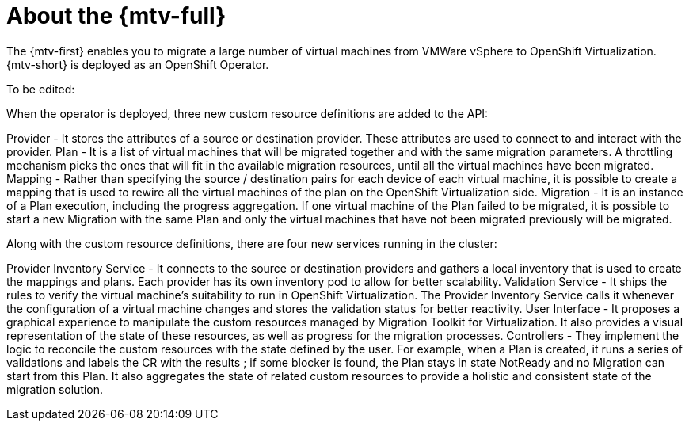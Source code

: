// Module included in the following assemblies:
//
// * doc-Migration_Toolkit_for_Virtualization-2.0/master.adoc

[id="about-mtv_{context}"]
= About the {mtv-full}

The {mtv-first} enables you to migrate a large number of virtual machines from VMWare vSphere to OpenShift Virtualization. {mtv-short} is deployed as an OpenShift Operator.

// architecture diagram

To be edited:

When the operator is deployed, three new custom resource definitions are added to the API:

Provider - It stores the attributes of a source or destination provider. These attributes are used to connect to and interact with the provider.
Plan - It is a list of virtual machines that will be migrated together and with the same migration parameters. A throttling mechanism picks the ones that will fit in the available migration resources, until all the virtual machines have been migrated.
Mapping - Rather than specifying the source / destination pairs for each device of each virtual machine, it is possible to create a mapping that is used to rewire all the virtual machines of the plan on the OpenShift Virtualization side.
Migration - It is an instance of a Plan execution, including the progress aggregation. If one virtual machine of the Plan failed to be migrated, it is possible to start a new Migration with the same Plan and only the virtual machines that have not been migrated previously will be migrated.

Along with the custom resource definitions, there are four new services running in the cluster:

Provider Inventory Service - It connects to the source or destination providers and gathers a local inventory that is used to create the mappings and plans. Each provider has its own inventory pod to allow for better scalability.
Validation Service - It ships the rules to verify the virtual machine's suitability to run in OpenShift Virtualization. The Provider Inventory Service calls it whenever the configuration of a virtual machine changes and stores the validation status for better reactivity.
User Interface - It proposes a graphical experience to manipulate the custom resources managed by Migration Toolkit for Virtualization. It also provides a visual representation of the state of these resources, as well as progress for the migration processes.
Controllers - They implement the logic to reconcile the custom resources with the state defined by the user. For example, when a Plan is created, it runs a series of validations and labels the CR with the results ; if some blocker is found, the Plan stays in state NotReady and no Migration can start from this Plan. It also aggregates the state of related custom resources to provide a holistic and consistent state of the migration solution.
